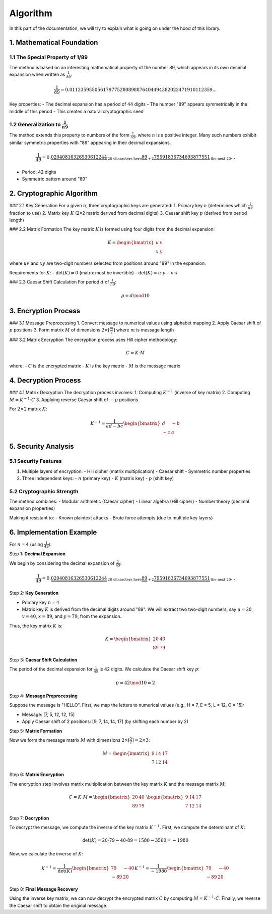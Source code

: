 .. title:: Algorithm

Algorithm
=========

In this part of the documentation, we will try to explain what is going on under the hood of this library.

1. Mathematical Foundation
---------------------------

1.1 The Special Property of 1/89
^^^^^^^^^^^^^^^^^^^^^^^^^^^^^^^^^^^^

The method is based on an interesting mathematical property of the number 89, which appears in its own decimal expansion when written as :math:`\frac{1}{89}`:

.. math::
    \frac{1}{89} = 0.011235955056179775280898876404494382022471910112359...

Key properties:
- The decimal expansion has a period of 44 digits
- The number "89" appears symmetrically in the middle of this period
- This creates a natural cryptographic seed

1.2 Generalization to :math:`\frac{1}{n9}`
^^^^^^^^^^^^^^^^^^^^^^^^^^^^^^^^^^^^^^^^
The method extends this property to numbers of the form :math:`\frac{1}{n9}`, where :math:`n` is a positive integer. Many such numbers exhibit similar symmetric properties with "89" appearing in their decimal expansions.

.. math::
    \frac{1}{49} = 0.\underbrace{02040816326530612244}_{\text{20 characters here}}\underbrace{\textbf{89}}_{+2}\underbrace{79591836734693877551}_{\text{the next 20}}...

- Period: 42 digits
- Symmetric pattern around "89"

2. Cryptographic Algorithm
--------------------------

### 2.1 Key Generation
For a given :math:`n`, three cryptographic keys are generated:
1. Primary key :math:`n` (determines which :math:`\frac{1}{n9}` fraction to use)
2. Matrix key :math:`K` (2×2 matrix derived from decimal digits)
3. Caesar shift key :math:`p` (derived from period length)

### 2.2 Matrix Formation
The key matrix :math:`K` is formed using four digits from the decimal expansion:

.. math::
    K = \begin{bmatrix} u & v \\ x & y \end{bmatrix}

where :math:`uv` and :math:`xy` are two-digit numbers selected from positions around "89" in the expansion.

Requirements for :math:`K`:
- :math:`\text{det}(K) \neq 0` (matrix must be invertible)
- :math:`\text{det}(K) = u \cdot y - v \cdot x`

### 2.3 Caesar Shift Calculation
For period :math:`d` of :math:`\frac{1}{n9}`:

.. math::
    p = d \mod 10

3. Encryption Process
---------------------

### 3.1 Message Preprocessing
1. Convert message to numerical values using alphabet mapping
2. Apply Caesar shift of :math:`p` positions
3. Form matrix :math:`M` of dimensions :math:`2 \times \lceil \frac{m}{2} \rceil` where :math:`m` is message length

### 3.2 Matrix Encryption
The encryption process uses Hill cipher methodology:

.. math::
    C = K \cdot M

where:
- :math:`C` is the encrypted matrix
- :math:`K` is the key matrix
- :math:`M` is the message matrix

4. Decryption Process
---------------------

### 4.1 Matrix Decryption
The decryption process involves:
1. Computing :math:`K^{-1}` (inverse of key matrix)
2. Computing :math:`M = K^{-1} \cdot C`
3. Applying reverse Caesar shift of :math:`-p` positions

For :math:`2 \times 2` matrix :math:`K`:

.. math::
    K^{-1} = \frac{1}{ad - bc} \begin{bmatrix} d & -b \\ -c & a \end{bmatrix}

5. Security Analysis
--------------------

5.1 Security Features
^^^^^^^^^^^^^^^^^^^^^

1. Multiple layers of encryption:
   - Hill cipher (matrix multiplication)
   - Caesar shift
   - Symmetric number properties
2. Three independent keys:
   - :math:`n` (primary key)
   - :math:`K` (matrix key)
   - :math:`p` (shift key)

5.2 Cryptographic Strength
^^^^^^^^^^^^^^^^^^^^^

The method combines:
- Modular arithmetic (Caesar cipher)
- Linear algebra (Hill cipher)
- Number theory (decimal expansion properties)

Making it resistant to:
- Known plaintext attacks
- Brute force attempts (due to multiple key layers)

6. Implementation Example
--------------------------

For :math:`n = 4` (using :math:`\frac{1}{49}`):

Step 1: **Decimal Expansion**

We begin by considering the decimal expansion of :math:`\frac{1}{49}`:

.. math::
    \frac{1}{49} = 0.\underbrace{02040816326530612244}_{\text{20 characters here}}\underbrace{\textbf{89}}_{+2}\underbrace{79591836734693877551}_{\text{the next 20}}...

Step 2: **Key Generation**

- Primary key :math:`n = 4`
- Matrix key :math:`K` is derived from the decimal digits around "89". We will extract two two-digit numbers, say :math:`u = 20`, :math:`v = 40`, :math:`x = 89`, and :math:`y = 79`, from the expansion.

Thus, the key matrix :math:`K` is:

.. math::
    K = \begin{bmatrix} 20 & 40 \\ 89 & 79 \end{bmatrix}

Step 3: **Caesar Shift Calculation**

The period of the decimal expansion for :math:`\frac{1}{49}` is 42 digits. We calculate the Caesar shift key :math:`p`:

.. math::
    p = 42 \mod 10 = 2

Step 4: **Message Preprocessing**

Suppose the message is "HELLO". First, we map the letters to numerical values (e.g., H = 7, E = 5, L = 12, O = 15):

- Message: [7, 5, 12, 12, 15]
- Apply Caesar shift of 2 positions: [9, 7, 14, 14, 17] (by shifting each number by 2)

Step 5: **Matrix Formation**

Now we form the message matrix :math:`M` with dimensions :math:`2 \times \lceil \frac{5}{2} \rceil = 2 \times 3`:

.. math::
    M = \begin{bmatrix} 9 & 14 & 17 \\ 7 & 12 & 14 \end{bmatrix}

Step 6: **Matrix Encryption**

The encryption step involves matrix multiplication between the key matrix :math:`K` and the message matrix :math:`M`:

.. math::
    C = K \cdot M = \begin{bmatrix} 20 & 40 \\ 89 & 79 \end{bmatrix} \cdot \begin{bmatrix} 9 & 14 & 17 \\ 7 & 12 & 14 \end{bmatrix}

Step 7: **Decryption**

To decrypt the message, we compute the inverse of the key matrix :math:`K^{-1}`. First, we compute the determinant of :math:`K`:

.. math::
    \text{det}(K) = 20 \cdot 79 - 40 \cdot 89 = 1580 - 3560 = -1980

Now, we calculate the inverse of :math:`K`:

.. math::
    K^{-1} = \frac{1}{\text{det}(K)} \begin{bmatrix} 79 & -40 \\ -89 & 20 \end{bmatrix}
    K^{-1} = \frac{1}{-1980} \begin{bmatrix} 79 & -40 \\ -89 & 20 \end{bmatrix}

Step 8: **Final Message Recovery**

Using the inverse key matrix, we can now decrypt the encrypted matrix :math:`C` by computing :math:`M = K^{-1} \cdot C`. Finally, we reverse the Caesar shift to obtain the original message.


